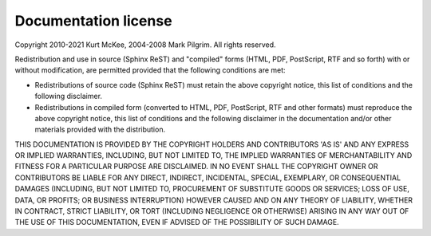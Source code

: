.. _license:

Documentation license
=====================

Copyright 2010-2021 Kurt McKee, 2004-2008 Mark Pilgrim. All rights reserved.

Redistribution and use in source (Sphinx ReST) and "compiled" forms (HTML, PDF,
PostScript, RTF and so forth) with or without modification, are permitted
provided that the following conditions are met:

* Redistributions of source code (Sphinx ReST) must retain the above copyright
  notice, this list of conditions and the following disclaimer.
* Redistributions in compiled form (converted to HTML, PDF, PostScript, RTF and
  other formats) must reproduce the above copyright notice, this list of
  conditions and the following disclaimer in the documentation and/or other
  materials provided with the distribution.

THIS DOCUMENTATION IS PROVIDED BY THE COPYRIGHT HOLDERS AND CONTRIBUTORS 'AS
IS' AND ANY EXPRESS OR IMPLIED WARRANTIES, INCLUDING, BUT NOT LIMITED TO, THE
IMPLIED WARRANTIES OF MERCHANTABILITY AND FITNESS FOR A PARTICULAR PURPOSE ARE
DISCLAIMED. IN NO EVENT SHALL THE COPYRIGHT OWNER OR CONTRIBUTORS BE LIABLE FOR
ANY DIRECT, INDIRECT, INCIDENTAL, SPECIAL, EXEMPLARY, OR CONSEQUENTIAL DAMAGES
(INCLUDING, BUT NOT LIMITED TO, PROCUREMENT OF SUBSTITUTE GOODS OR SERVICES;
LOSS OF USE, DATA, OR PROFITS; OR BUSINESS INTERRUPTION) HOWEVER CAUSED AND ON
ANY THEORY OF LIABILITY, WHETHER IN CONTRACT, STRICT LIABILITY, OR TORT
(INCLUDING NEGLIGENCE OR OTHERWISE) ARISING IN ANY WAY OUT OF THE USE OF THIS
DOCUMENTATION, EVEN IF ADVISED OF THE POSSIBILITY OF SUCH DAMAGE.
